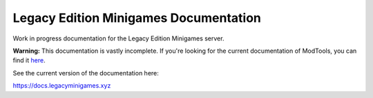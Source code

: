 Legacy Edition Minigames Documentation
======================================

Work in progress documentation for the Legacy Edition Minigames server.

**Warning:** This documentation is vastly incomplete. If you're looking for the current documentation of ModTools, you can find it `here <https://github.com/Legacy-Edition-Minigames/ModTools/wiki>`_.

See the current version of the documentation here:

https://docs.legacyminigames.xyz
